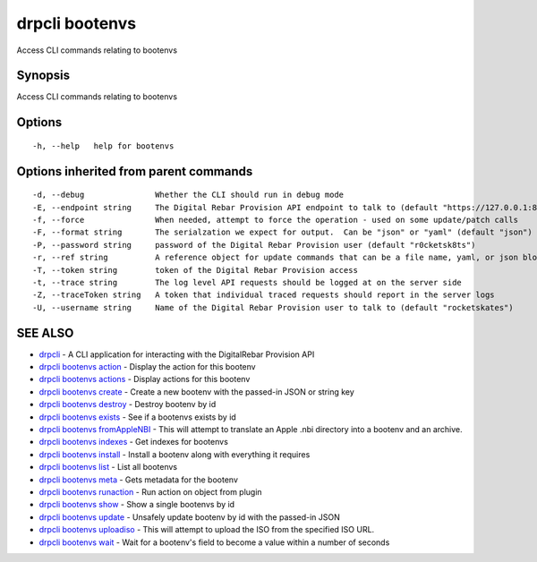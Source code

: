 drpcli bootenvs
===============

Access CLI commands relating to bootenvs

Synopsis
--------

Access CLI commands relating to bootenvs

Options
-------

::

      -h, --help   help for bootenvs

Options inherited from parent commands
--------------------------------------

::

      -d, --debug               Whether the CLI should run in debug mode
      -E, --endpoint string     The Digital Rebar Provision API endpoint to talk to (default "https://127.0.0.1:8092")
      -f, --force               When needed, attempt to force the operation - used on some update/patch calls
      -F, --format string       The serialzation we expect for output.  Can be "json" or "yaml" (default "json")
      -P, --password string     password of the Digital Rebar Provision user (default "r0cketsk8ts")
      -r, --ref string          A reference object for update commands that can be a file name, yaml, or json blob
      -T, --token string        token of the Digital Rebar Provision access
      -t, --trace string        The log level API requests should be logged at on the server side
      -Z, --traceToken string   A token that individual traced requests should report in the server logs
      -U, --username string     Name of the Digital Rebar Provision user to talk to (default "rocketskates")

SEE ALSO
--------

-  `drpcli <drpcli.html>`__ - A CLI application for interacting with the
   DigitalRebar Provision API
-  `drpcli bootenvs action <drpcli_bootenvs_action.html>`__ - Display
   the action for this bootenv
-  `drpcli bootenvs actions <drpcli_bootenvs_actions.html>`__ - Display
   actions for this bootenv
-  `drpcli bootenvs create <drpcli_bootenvs_create.html>`__ - Create a
   new bootenv with the passed-in JSON or string key
-  `drpcli bootenvs destroy <drpcli_bootenvs_destroy.html>`__ - Destroy
   bootenv by id
-  `drpcli bootenvs exists <drpcli_bootenvs_exists.html>`__ - See if a
   bootenvs exists by id
-  `drpcli bootenvs fromAppleNBI <drpcli_bootenvs_fromAppleNBI.html>`__
   - This will attempt to translate an Apple .nbi directory into a
   bootenv and an archive.
-  `drpcli bootenvs indexes <drpcli_bootenvs_indexes.html>`__ - Get
   indexes for bootenvs
-  `drpcli bootenvs install <drpcli_bootenvs_install.html>`__ - Install
   a bootenv along with everything it requires
-  `drpcli bootenvs list <drpcli_bootenvs_list.html>`__ - List all
   bootenvs
-  `drpcli bootenvs meta <drpcli_bootenvs_meta.html>`__ - Gets metadata
   for the bootenv
-  `drpcli bootenvs runaction <drpcli_bootenvs_runaction.html>`__ - Run
   action on object from plugin
-  `drpcli bootenvs show <drpcli_bootenvs_show.html>`__ - Show a single
   bootenvs by id
-  `drpcli bootenvs update <drpcli_bootenvs_update.html>`__ - Unsafely
   update bootenv by id with the passed-in JSON
-  `drpcli bootenvs uploadiso <drpcli_bootenvs_uploadiso.html>`__ - This
   will attempt to upload the ISO from the specified ISO URL.
-  `drpcli bootenvs wait <drpcli_bootenvs_wait.html>`__ - Wait for a
   bootenv's field to become a value within a number of seconds
